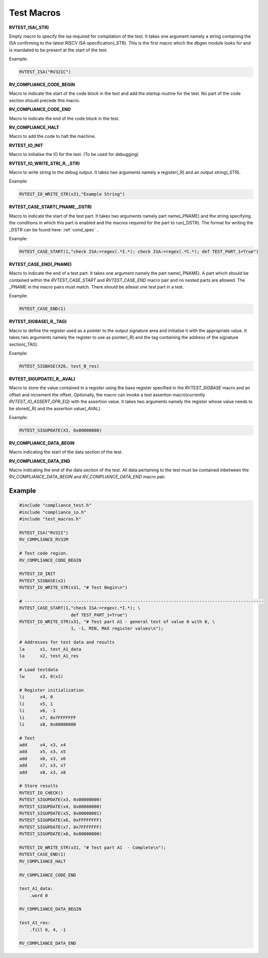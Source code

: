 .. _test_macros:

Test Macros
^^^^^^^^^^^

**RVTEST_ISA(_STR)**

Empty macro to specify the isa required for compilation of the test. It takes one argument namely a string containing the ISA confirming to the latest RISCV ISA specification(_STR).
This is the first macro which the dbgen module looks for and is mandated to be present at the start of the test.

Example:

.. code-block:: c

    RVTEST_ISA("RV32IC")

**RV_COMPLIANCE_CODE_BEGIN**

Macro to indicate the start of the code block in the test and add the startup routine for the test. 
No part of the code section should precede this macro. 

**RV_COMPLIANCE_CODE_END**

Macro to indicate the end of the code block in the test.

**RV_COMPLIANCE_HALT**

Macro to add the code to halt the machine.

**RVTEST_IO_INIT**

Macro to initialise the IO for the test. (To be used for debugging)

**RVTEST_IO_WRITE_STR(_R, _STR)**

Macro to write string to the debug output. It takes two arguments namely a register(_R) and an output string(_STR). 

Example:

.. code-block:: c

    RVTEST_IO_WRITE_STR(x31,"Example String")

**RVTEST_CASE_START(_PNAME,_DSTR)**

Macro to indicate the start of the test part. It takes two arguments namely part name(_PNAME) and the string specifying the conditions in which this part is enabled and the macros required for the part to run(_DSTR). The format for writing the _DSTR can be found here: :ref:`cond_spec` .

Example:

.. code-block:: c

    RVTEST_CASE_START(1,"check ISA:=regex(.*I.*); check ISA:=regex(.*C.*); def TEST_PART_1=True")

**RVTEST_CASE_END(_PNAME)**

Macro to indicate the end of a test part. It takes one argument namely the part name(_PNAME). A part which should be contained within the *RVTEST_CASE_START* and *RVTEST_CASE_END* macro pair and no nested parts are allowed. The _PNAME in the macro pairs must match. There should be atleast one test part in a test.

Example:

.. code-block:: c

    RVTEST_CASE_END(1)

**RVTEST_SIGBASE(_R,_TAG)**

Macro to define the register used as a pointer to the output signature area and initialise it with the appropriate value. It takes two arguments namely the register to use as pointer(_R) and the tag containing the address of the signature section(_TAG).

Example:

.. code-block:: c

    RVTEST_SIGBASE(X26, test_B_res)

**RVTEST_SIGUPDATE(_R,_AVAL)**

Macro to store the value contained in a register using the base register specified in the 
*RVTEST_SIGBASE* macro and an offset and increment the offset. Optionally, the macro can invoke a test assertion macro(currently *RVTEST_IO_ASSERT_GPR_EQ*) with the assertion value. It takes two arguments namely the register whose value needs 
to be stored(_R) and the assertion value(_AVAL). 

Example:

.. code-block:: c

    RVTEST_SIGUPDATE(X3, 0x00000000)

**RV_COMPLIANCE_DATA_BEGIN**

Macro indicating the start of the data section of the test.

**RV_COMPLIANCE_DATA_END**

Macro indicating the end of the data section of the test. All data pertaining to the test must be contained inbetween the *RV_COMPLIANCE_DATA_BEGIN* and *RV_COMPLIANCE_DATA_END* macro pair.

Example
-------
.. code-block:: none

    #include "compliance_test.h"
    #include "compliance_io.h"
    #include "test_macros.h"

    RVTEST_ISA("RV32I")
    RV_COMPLIANCE_RV32M

    # Test code region.
    RV_COMPLIANCE_CODE_BEGIN

    RVTEST_IO_INIT
    RVTEST_SIGBASE(x2)
    RVTEST_IO_WRITE_STR(x31, "# Test Begin\n")

    # ---------------------------------------------------------------------------------------------
    RVTEST_CASE_START(1,"check ISA:=regex(.*I.*); \
                        def TEST_PART_1=True")
    RVTEST_IO_WRITE_STR(x31, "# Test part A1 - general test of value 0 with 0, \
                        1, -1, MIN, MAX register values\n");

    # Addresses for test data and results
    la      x1, test_A1_data
    la      x2, test_A1_res

    # Load testdata
    lw      x3, 0(x1)

    # Register initialization
    li      x4, 0
    li      x5, 1
    li      x6, -1
    li      x7, 0x7FFFFFFF
    li      x8, 0x80000000

    # Test
    add     x4, x3, x4
    add     x5, x3, x5
    add     x6, x3, x6
    add     x7, x3, x7
    add     x8, x3, x8

    # Store results
    RVTEST_IO_CHECK()
    RVTEST_SIGUPDATE(x3, 0x00000000)
    RVTEST_SIGUPDATE(x4, 0x00000000)
    RVTEST_SIGUPDATE(x5, 0x00000001)
    RVTEST_SIGUPDATE(x6, 0xFFFFFFFF)
    RVTEST_SIGUPDATE(x7, 0x7FFFFFFF)
    RVTEST_SIGUPDATE(x8, 0x80000000)

    RVTEST_IO_WRITE_STR(x31, "# Test part A1  - Complete\n");
    RVTEST_CASE_END(1)
    RV_COMPLIANCE_HALT

    RV_COMPLIANCE_CODE_END

    test_A1_data:
        .word 0

    RV_COMPLIANCE_DATA_BEGIN

    test_A1_res:
        .fill 6, 4, -1
    
    RV_COMPLIANCE_DATA_END





